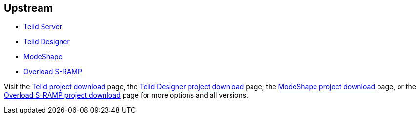 :awestruct-layout: product-download

== Upstream

* http://teiid.jboss.org[Teiid Server]
* http://teiiddesigner.jboss.org[Teiid Designer]
* http://modeshape.jboss.org[ModeShape]
* http://overlord.jboss.org[Overload S-RAMP]

Visit the http://teiid.jboss.org/downloads[Teiid project download] page, the http://teiiddesigner.jboss.org/downloads[Teiid Designer project download] page, the http://modeshape.jboss.org/downloads[ModeShape project download] page, or the http://www.projectoverlord.io/s-ramp/versions.html[Overload S-RAMP project download] page for more options and all versions.

